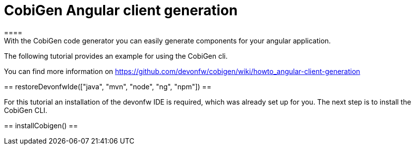 = CobiGen Angular client generation
====
With the CobiGen code generator you can easily generate components for your angular application.

The following tutorial provides an example for using the CobiGen cli.

You can find more information on https://github.com/devonfw/cobigen/wiki/howto_angular-client-generation
====

[step]
==
restoreDevonfwIde(["java", "mvn", "node", "ng", "npm"])
==

For this tutorial an installation of the devonfw IDE is required, which was already set up for you. The next step is to install the CobiGen CLI.
[step]
==
installCobigen()
==

